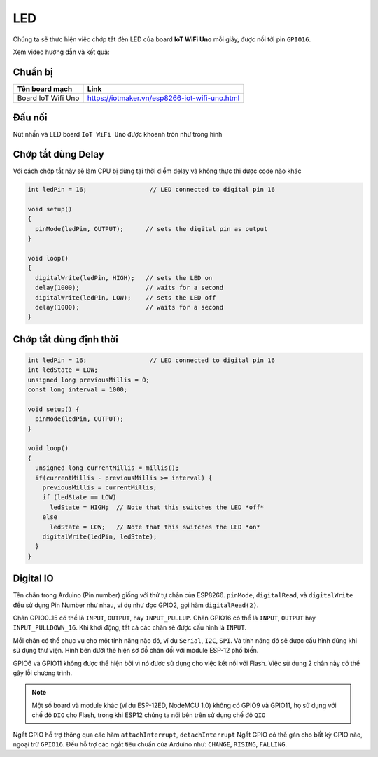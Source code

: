 LED
---

Chúng ta sẽ thực hiện việc chớp tắt đèn LED của board **IoT WiFi Uno** mỗi giây, được nối tới pin ``GPIO16``.

Xem video hướng dẫn và kết quả:

.. youtube:: https://www.youtube.com/watch?v=8jM-JTFeAlg


Chuẩn bị
========

+--------------------+----------------------------------------------------------+
| **Tên board mạch** | **Link**                                                 |
+====================+==========================================================+
| Board IoT Wifi Uno | https://iotmaker.vn/esp8266-iot-wifi-uno.html            |
+--------------------+----------------------------------------------------------+


Đấu nối
=======

Nút nhấn và LED board ``IoT WiFi Uno`` được khoanh tròn như trong hình

.. image:: ../_static/basic/button.png
    :target: ../_static/basic/button.png

Chớp tắt dùng Delay
===================

Với cách chớp tắt này sẽ làm CPU bị dừng tại thời điểm delay và không thực thi được code nào khác

.. code:: cpp

    int ledPin = 16;                 // LED connected to digital pin 16

    void setup()
    {
      pinMode(ledPin, OUTPUT);      // sets the digital pin as output
    }

    void loop()
    {
      digitalWrite(ledPin, HIGH);   // sets the LED on
      delay(1000);                  // waits for a second
      digitalWrite(ledPin, LOW);    // sets the LED off
      delay(1000);                  // waits for a second
    }



Chớp tắt dùng định thời
=======================

.. code:: cpp

    int ledPin = 16;                 // LED connected to digital pin 16
    int ledState = LOW;
    unsigned long previousMillis = 0;
    const long interval = 1000;

    void setup() {
      pinMode(ledPin, OUTPUT);
    }

    void loop()
    {
      unsigned long currentMillis = millis();
      if(currentMillis - previousMillis >= interval) {
        previousMillis = currentMillis;
        if (ledState == LOW)
          ledState = HIGH;  // Note that this switches the LED *off*
        else
          ledState = LOW;   // Note that this switches the LED *on*
        digitalWrite(ledPin, ledState);
      }
    }


Digital IO
==========

Tên chân trong Arduino (Pin number) giống với thứ tự chân của ESP8266.
``pinMode``, ``digitalRead``, và ``digitalWrite`` đều sử dụng Pin Number
như nhau, ví dụ như đọc GPIO2, gọi hàm ``digitalRead(2)``.

Chân GPIO0..15 có thể là ``INPUT``, ``OUTPUT``, hay ``INPUT_PULLUP``.
Chân GPIO16 có thể là ``INPUT``, ``OUTPUT`` hay ``INPUT_PULLDOWN_16``.
Khi khởi động, tất cả các chân sẽ được cấu hình là ``INPUT``.

Mỗi chân có thể phục vụ cho một tính năng nào đó, ví dụ ``Serial``,
``I2C``, ``SPI``. Và tính năng đó sẽ được cấu hình đúng khi sử dụng thư
viện. Hình bên dưới thẻ hiện sơ đồ chân đối với module ESP-12 phổ biến.


GPIO6 và GPIO11 không được thể hiện bởi vì nó được sử dụng cho việc kết
nối với Flash. Việc sử dụng 2 chân này có thể gây lỗi chương trình.

.. note::
    Một số board và module khác (ví dụ ESP-12ED, NodeMCU 1.0) không có GPIO9 và GPIO11, họ sử dụng với chế độ ``DIO`` cho Flash, trong khi ESP12 chúng ta nói bên trên sử dụng chế độ ``QIO``

Ngắt GPIO hỗ trợ thông qua các hàm ``attachInterrupt``, ``detachInterrupt``
Ngắt GPIO có thể gán cho bất kỳ GPIO nào, ngoại trừ ``GPIO16``. Đều hỗ trợ các ngắt tiêu chuẩn của Arduino như: ``CHANGE``, ``RISING``, ``FALLING``.



